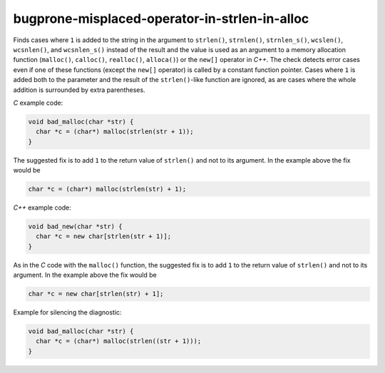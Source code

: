 .. title:: clang-tidy - bugprone-misplaced-operator-in-strlen-in-alloc

bugprone-misplaced-operator-in-strlen-in-alloc
==============================================

Finds cases where ``1`` is added to the string in the argument to ``strlen()``,
``strnlen()``, ``strnlen_s()``, ``wcslen()``, ``wcsnlen()``, and ``wcsnlen_s()``
instead of the result and the value is used as an argument to a memory
allocation function (``malloc()``, ``calloc()``, ``realloc()``, ``alloca()``) or
the ``new[]`` operator in `C++`. The check detects error cases even if one of
these functions (except the ``new[]`` operator) is called by a constant function
pointer.  Cases where ``1`` is added both to the parameter and the result of the
``strlen()``-like function are ignored, as are cases where the whole addition is
surrounded by extra parentheses.

`C` example code:

.. code-block:: c

    void bad_malloc(char *str) {
      char *c = (char*) malloc(strlen(str + 1));
    }


The suggested fix is to add ``1`` to the return value of ``strlen()`` and not
to its argument. In the example above the fix would be

.. code-block:: c

      char *c = (char*) malloc(strlen(str) + 1);


`C++` example code:

.. code-block:: c++

    void bad_new(char *str) {
      char *c = new char[strlen(str + 1)];
    }


As in the `C` code with the ``malloc()`` function, the suggested fix is to
add ``1`` to the return value of ``strlen()`` and not to its argument. In the
example above the fix would be

.. code-block:: c++

      char *c = new char[strlen(str) + 1];


Example for silencing the diagnostic:

.. code-block:: c

    void bad_malloc(char *str) {
      char *c = (char*) malloc(strlen((str + 1)));
    }
